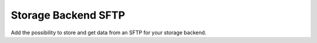 
====================
Storage Backend SFTP
====================

Add the possibility to store and get data from an SFTP for your storage backend.
